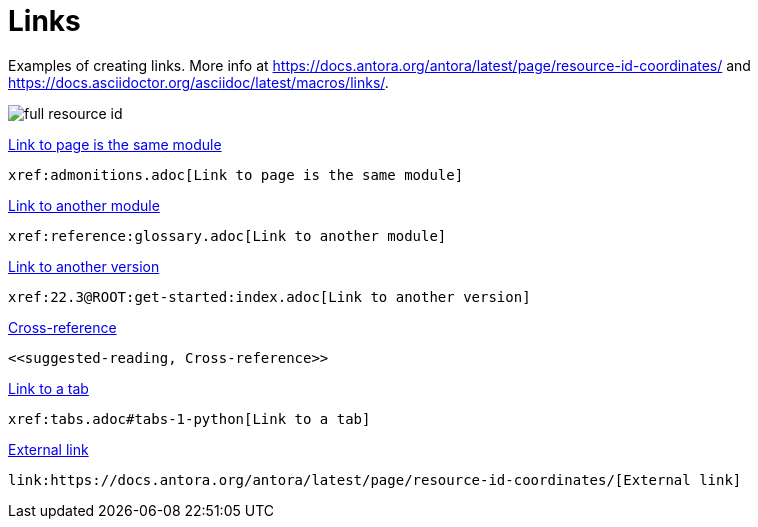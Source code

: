= Links
:description: Examples of creating links.

{description} More info at https://docs.antora.org/antora/latest/page/resource-id-coordinates/ and https://docs.asciidoctor.org/asciidoc/latest/macros/links/.

image::full-resource-id.svg[]

[.two-column]
====
xref:admonitions.adoc[Link to page is the same module]

```asciidoc
xref:admonitions.adoc[Link to page is the same module]
```
====

[.two-column]
====
xref:reference:glossary.adoc[Link to another module]

```asciidoc
xref:reference:glossary.adoc[Link to another module]
```
====

[.two-column]
====
xref:22.3@ROOT:get-started:index.adoc[Link to another version]

```asciidoc
xref:22.3@ROOT:get-started:index.adoc[Link to another version]
```
====

[.two-column]
====
<<suggested-reading, Cross-reference>>

```asciidoc
<<suggested-reading, Cross-reference>>
```
====

[.two-column]
====
xref:tabs.adoc#tabs-1-python[Link to a tab]

```asciidoc
xref:tabs.adoc#tabs-1-python[Link to a tab]
```
====

[.two-column]
====
link:https://docs.antora.org/antora/latest/page/resource-id-coordinates/[External link]

```asciidoc
link:https://docs.antora.org/antora/latest/page/resource-id-coordinates/[External link]
```
====